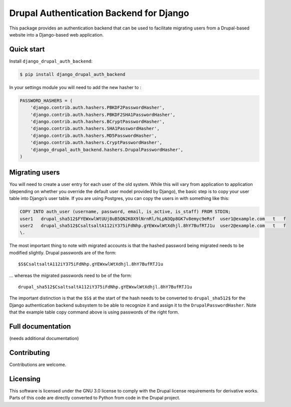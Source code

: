 Drupal Authentication Backend for Django
========================================

This package provides an authentication backend that can be used to
facilitate migrating users from a Drupal-based website into a
Django-based web application.

Quick start
-----------

Install ``django_drupal_auth_backend``:

.. code:: bash

    $ pip install django_drupal_auth_backend

In your settings module you will need to add the new hasher to :

.. code:: python

    PASSWORD_HASHERS = (
        'django.contrib.auth.hashers.PBKDF2PasswordHasher',
        'django.contrib.auth.hashers.PBKDF2SHA1PasswordHasher',
        'django.contrib.auth.hashers.BCryptPasswordHasher',
        'django.contrib.auth.hashers.SHA1PasswordHasher',
        'django.contrib.auth.hashers.MD5PasswordHasher',
        'django.contrib.auth.hashers.CryptPasswordHasher',
        'django_drupal_auth_backend.hashers.DrupalPasswordHasher',
    )

Migrating users
---------------

You will need to create a user entry for each user of the old system.
While this will vary from application to application (depending on
whether you override the default user model provided by Django), the
basic step is to copy your user table into Django’s user table. If you
are using Postgres, you can copy the users in with something like this:

.. code:: sql

    COPY INTO auth_user (username, password, email, is_active, is_staff) FROM STDIN;
    user1   drupal_sha512$FYEWxwlWtUUj8uB5QN2K0X9lNrnRl/hLpN3Qp8GK7v8emyc9eRsf  user1@example.com   t   f
    user2   drupal_sha512$CsaltsaltA112iY375iFdNhp.gYEWxwlWtXdhjl.8hY7BufRTJ1u  user2@example.com   t   f
    \.

The most important thing to note with migrated accounts is that the
hashed password being migrated needs to be modified slightly. Drupal
passwords are of the form:

::

    $S$CsaltsaltA112iY375iFdNhp.gYEWxwlWtXdhjl.8hY7BufRTJ1u

… whereas the migrated passwords need to be of the form:

::

    drupal_sha512$CsaltsaltA112iY375iFdNhp.gYEWxwlWtXdhjl.8hY7BufRTJ1u

The important distinction is that the ``$S$`` at the start of the hash
needs to be converted to ``drupal_sha512$`` for the Django
authentication backend subsystem to be able to recognize it and assign
it to the ``DrupalPasswordHasher``. Note that the example table copy
command above is using passwords of the right form.

Full documentation
------------------

(needs additional documentation)

Contributing
------------

Contributions are welcome.

Licensing
---------

This software is licensed under the GNU 3.0 license to comply with the
Drupal license requirements for derivative works. Parts of this code are
directly converted to Python from code in the Drupal project.


